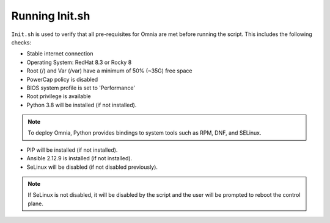 Running Init.sh
=================

``Init.sh`` is used to verify that all pre-requisites for Omnia are met before running the script. This includes the following checks:

* Stable internet connection

* Operating System: RedHat 8.3 or Rocky 8

* Root (/) and Var (/var) have a minimum of 50% (~35G) free space

* PowerCap policy is disabled

* BIOS system profile is set to 'Performance'

* Root privilege is available

* Python 3.8 will be installed (if not installed).

.. note:: To deploy Omnia, Python provides bindings to system tools such as RPM, DNF, and SELinux.

* PIP will be installed (if not installed).

* Ansible 2.12.9 is installed (if not installed).

* SeLinux will be disabled (if not disabled previously).

.. note:: If SeLinux is not disabled, it will be disabled by the script and the user will be prompted to reboot the control plane.



